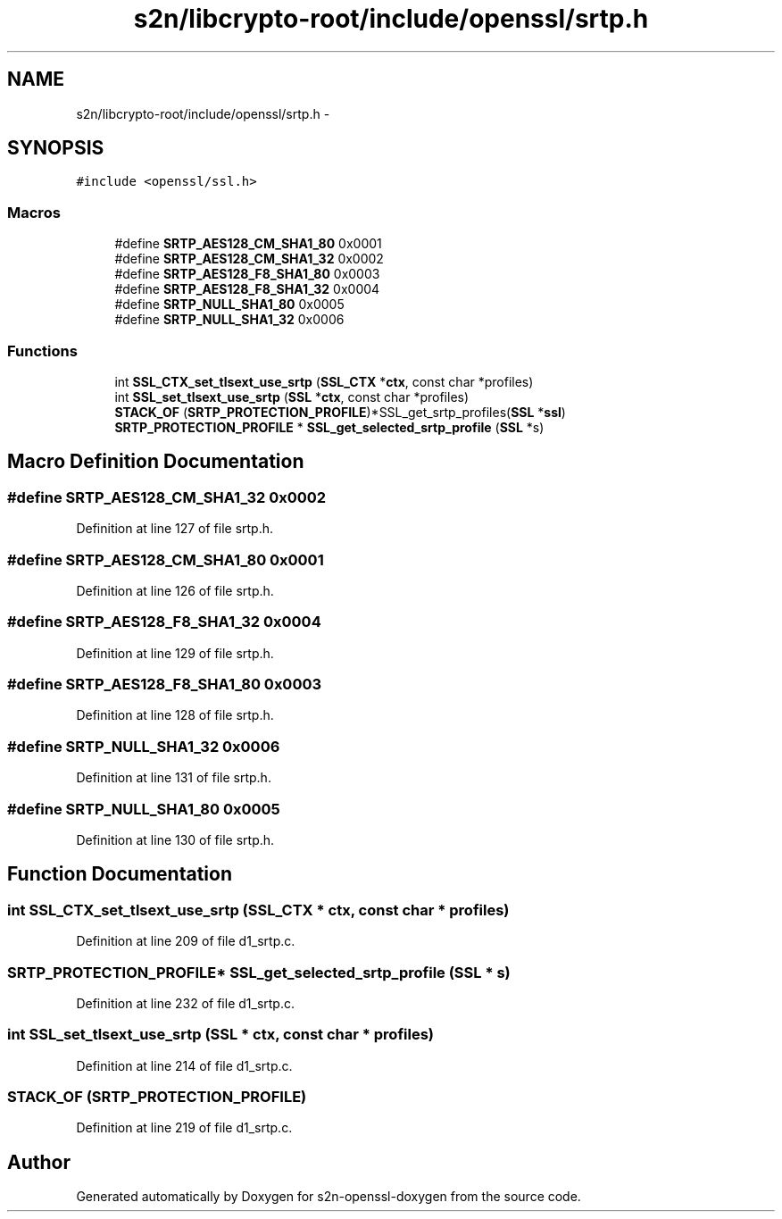 .TH "s2n/libcrypto-root/include/openssl/srtp.h" 3 "Thu Jun 30 2016" "s2n-openssl-doxygen" \" -*- nroff -*-
.ad l
.nh
.SH NAME
s2n/libcrypto-root/include/openssl/srtp.h \- 
.SH SYNOPSIS
.br
.PP
\fC#include <openssl/ssl\&.h>\fP
.br

.SS "Macros"

.in +1c
.ti -1c
.RI "#define \fBSRTP_AES128_CM_SHA1_80\fP   0x0001"
.br
.ti -1c
.RI "#define \fBSRTP_AES128_CM_SHA1_32\fP   0x0002"
.br
.ti -1c
.RI "#define \fBSRTP_AES128_F8_SHA1_80\fP   0x0003"
.br
.ti -1c
.RI "#define \fBSRTP_AES128_F8_SHA1_32\fP   0x0004"
.br
.ti -1c
.RI "#define \fBSRTP_NULL_SHA1_80\fP   0x0005"
.br
.ti -1c
.RI "#define \fBSRTP_NULL_SHA1_32\fP   0x0006"
.br
.in -1c
.SS "Functions"

.in +1c
.ti -1c
.RI "int \fBSSL_CTX_set_tlsext_use_srtp\fP (\fBSSL_CTX\fP *\fBctx\fP, const char *profiles)"
.br
.ti -1c
.RI "int \fBSSL_set_tlsext_use_srtp\fP (\fBSSL\fP *\fBctx\fP, const char *profiles)"
.br
.ti -1c
.RI "\fBSTACK_OF\fP (\fBSRTP_PROTECTION_PROFILE\fP)*SSL_get_srtp_profiles(\fBSSL\fP *\fBssl\fP)"
.br
.ti -1c
.RI "\fBSRTP_PROTECTION_PROFILE\fP * \fBSSL_get_selected_srtp_profile\fP (\fBSSL\fP *s)"
.br
.in -1c
.SH "Macro Definition Documentation"
.PP 
.SS "#define SRTP_AES128_CM_SHA1_32   0x0002"

.PP
Definition at line 127 of file srtp\&.h\&.
.SS "#define SRTP_AES128_CM_SHA1_80   0x0001"

.PP
Definition at line 126 of file srtp\&.h\&.
.SS "#define SRTP_AES128_F8_SHA1_32   0x0004"

.PP
Definition at line 129 of file srtp\&.h\&.
.SS "#define SRTP_AES128_F8_SHA1_80   0x0003"

.PP
Definition at line 128 of file srtp\&.h\&.
.SS "#define SRTP_NULL_SHA1_32   0x0006"

.PP
Definition at line 131 of file srtp\&.h\&.
.SS "#define SRTP_NULL_SHA1_80   0x0005"

.PP
Definition at line 130 of file srtp\&.h\&.
.SH "Function Documentation"
.PP 
.SS "int SSL_CTX_set_tlsext_use_srtp (\fBSSL_CTX\fP * ctx, const char * profiles)"

.PP
Definition at line 209 of file d1_srtp\&.c\&.
.SS "\fBSRTP_PROTECTION_PROFILE\fP* SSL_get_selected_srtp_profile (\fBSSL\fP * s)"

.PP
Definition at line 232 of file d1_srtp\&.c\&.
.SS "int SSL_set_tlsext_use_srtp (\fBSSL\fP * ctx, const char * profiles)"

.PP
Definition at line 214 of file d1_srtp\&.c\&.
.SS "STACK_OF (\fBSRTP_PROTECTION_PROFILE\fP)"

.PP
Definition at line 219 of file d1_srtp\&.c\&.
.SH "Author"
.PP 
Generated automatically by Doxygen for s2n-openssl-doxygen from the source code\&.

